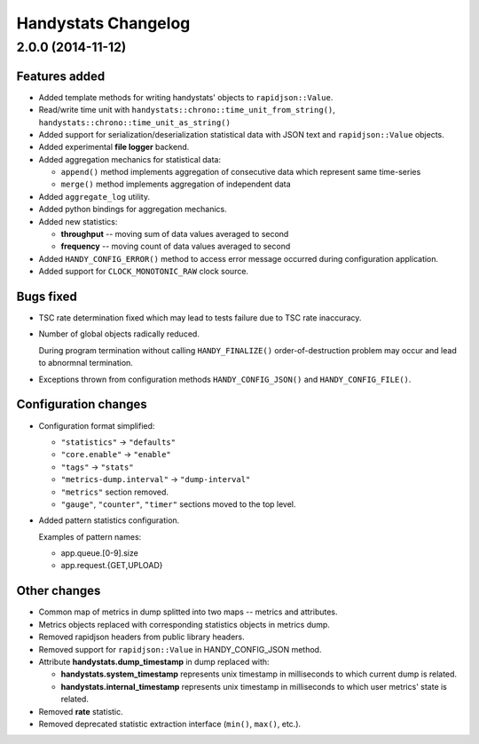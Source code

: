 ====================
Handystats Changelog
====================

2.0.0 (2014-11-12)
==================

Features added
--------------

* Added template methods for writing handystats' objects to ``rapidjson::Value``.

* Read/write time unit with ``handystats::chrono::time_unit_from_string()``,
  ``handystats::chrono::time_unit_as_string()``

* Added support for serialization/deserialization statistical data with
  JSON text and ``rapidjson::Value`` objects.

* Added experimental **file logger** backend.

* Added aggregation mechanics for statistical data:

  - ``append()`` method implements aggregation of consecutive data
    which represent same time-series

  - ``merge()`` method implements aggregation of independent data

* Added ``aggregate_log`` utility.

* Added python bindings for aggregation mechanics.

* Added new statistics:

  - **throughput** -- moving sum of data values averaged to second

  - **frequency** -- moving count of data values averaged to second

* Added ``HANDY_CONFIG_ERROR()`` method to access error message occurred
  during configuration application.

* Added support for ``CLOCK_MONOTONIC_RAW`` clock source.

Bugs fixed
----------

* TSC rate determination fixed which may lead to tests failure due to
  TSC rate inaccuracy.

* Number of global objects radically reduced.

  During program termination without calling ``HANDY_FINALIZE()``
  order-of-destruction problem may occur and lead to abnormnal termination.

* Exceptions thrown from configuration methods ``HANDY_CONFIG_JSON()`` and
  ``HANDY_CONFIG_FILE()``.

Configuration changes
---------------------

* Configuration format simplified:

  - ``"statistics"`` -> ``"defaults"``

  - ``"core.enable"`` -> ``"enable"``

  - ``"tags"`` -> ``"stats"``

  - ``"metrics-dump.interval"`` -> ``"dump-interval"``

  - ``"metrics"`` section removed.

  - ``"gauge"``, ``"counter"``, ``"timer"`` sections moved to the top level.

* Added pattern statistics configuration.

  Examples of pattern names:

  - app.queue.[0-9].size

  - app.request.{GET,UPLOAD}


Other changes
-------------

* Common map of metrics in dump splitted into two maps -- metrics and attributes.

* Metrics objects replaced with corresponding statistics objects in metrics dump.

* Removed rapidjson headers from public library headers.

* Removed support for ``rapidjson::Value`` in HANDY_CONFIG_JSON method.

* Attribute **handystats.dump_timestamp** in dump replaced with:

  - **handystats.system_timestamp** represents unix timestamp in milliseconds to
    which current dump is related.

  - **handystats.internal_timestamp** represents unix timestamp in milliseconds
    to which user metrics' state is related.

* Removed **rate** statistic.

* Removed deprecated statistic extraction interface (``min()``, ``max()``, etc.).
